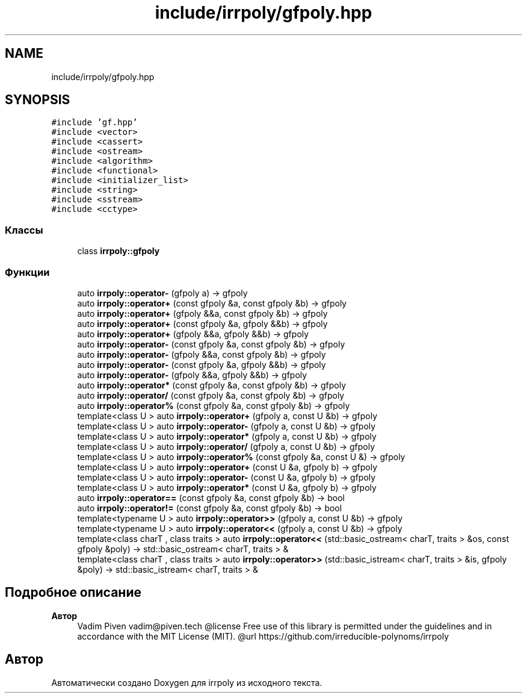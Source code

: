 .TH "include/irrpoly/gfpoly.hpp" 3 "Вт 28 Апр 2020" "Version 2.0.0" "irrpoly" \" -*- nroff -*-
.ad l
.nh
.SH NAME
include/irrpoly/gfpoly.hpp
.SH SYNOPSIS
.br
.PP
\fC#include 'gf\&.hpp'\fP
.br
\fC#include <vector>\fP
.br
\fC#include <cassert>\fP
.br
\fC#include <ostream>\fP
.br
\fC#include <algorithm>\fP
.br
\fC#include <functional>\fP
.br
\fC#include <initializer_list>\fP
.br
\fC#include <string>\fP
.br
\fC#include <sstream>\fP
.br
\fC#include <cctype>\fP
.br

.SS "Классы"

.in +1c
.ti -1c
.RI "class \fBirrpoly::gfpoly\fP"
.br
.in -1c
.SS "Функции"

.in +1c
.ti -1c
.RI "auto \fBirrpoly::operator\-\fP (gfpoly a) \-> gfpoly"
.br
.ti -1c
.RI "auto \fBirrpoly::operator+\fP (const gfpoly &a, const gfpoly &b) \-> gfpoly"
.br
.ti -1c
.RI "auto \fBirrpoly::operator+\fP (gfpoly &&a, const gfpoly &b) \-> gfpoly"
.br
.ti -1c
.RI "auto \fBirrpoly::operator+\fP (const gfpoly &a, gfpoly &&b) \-> gfpoly"
.br
.ti -1c
.RI "auto \fBirrpoly::operator+\fP (gfpoly &&a, gfpoly &&b) \-> gfpoly"
.br
.ti -1c
.RI "auto \fBirrpoly::operator\-\fP (const gfpoly &a, const gfpoly &b) \-> gfpoly"
.br
.ti -1c
.RI "auto \fBirrpoly::operator\-\fP (gfpoly &&a, const gfpoly &b) \-> gfpoly"
.br
.ti -1c
.RI "auto \fBirrpoly::operator\-\fP (const gfpoly &a, gfpoly &&b) \-> gfpoly"
.br
.ti -1c
.RI "auto \fBirrpoly::operator\-\fP (gfpoly &&a, gfpoly &&b) \-> gfpoly"
.br
.ti -1c
.RI "auto \fBirrpoly::operator*\fP (const gfpoly &a, const gfpoly &b) \-> gfpoly"
.br
.ti -1c
.RI "auto \fBirrpoly::operator/\fP (const gfpoly &a, const gfpoly &b) \-> gfpoly"
.br
.ti -1c
.RI "auto \fBirrpoly::operator%\fP (const gfpoly &a, const gfpoly &b) \-> gfpoly"
.br
.ti -1c
.RI "template<class U > auto \fBirrpoly::operator+\fP (gfpoly a, const U &b) \-> gfpoly"
.br
.ti -1c
.RI "template<class U > auto \fBirrpoly::operator\-\fP (gfpoly a, const U &b) \-> gfpoly"
.br
.ti -1c
.RI "template<class U > auto \fBirrpoly::operator*\fP (gfpoly a, const U &b) \-> gfpoly"
.br
.ti -1c
.RI "template<class U > auto \fBirrpoly::operator/\fP (gfpoly a, const U &b) \-> gfpoly"
.br
.ti -1c
.RI "template<class U > auto \fBirrpoly::operator%\fP (const gfpoly &a, const U &) \-> gfpoly"
.br
.ti -1c
.RI "template<class U > auto \fBirrpoly::operator+\fP (const U &a, gfpoly b) \-> gfpoly"
.br
.ti -1c
.RI "template<class U > auto \fBirrpoly::operator\-\fP (const U &a, gfpoly b) \-> gfpoly"
.br
.ti -1c
.RI "template<class U > auto \fBirrpoly::operator*\fP (const U &a, gfpoly b) \-> gfpoly"
.br
.ti -1c
.RI "auto \fBirrpoly::operator==\fP (const gfpoly &a, const gfpoly &b) \-> bool"
.br
.ti -1c
.RI "auto \fBirrpoly::operator!=\fP (const gfpoly &a, const gfpoly &b) \-> bool"
.br
.ti -1c
.RI "template<typename U > auto \fBirrpoly::operator>>\fP (gfpoly a, const U &b) \-> gfpoly"
.br
.ti -1c
.RI "template<typename U > auto \fBirrpoly::operator<<\fP (gfpoly a, const U &b) \-> gfpoly"
.br
.ti -1c
.RI "template<class charT , class traits > auto \fBirrpoly::operator<<\fP (std::basic_ostream< charT, traits > &os, const gfpoly &poly) \-> std::basic_ostream< charT, traits > &"
.br
.ti -1c
.RI "template<class charT , class traits > auto \fBirrpoly::operator>>\fP (std::basic_istream< charT, traits > &is, gfpoly &poly) \-> std::basic_istream< charT, traits > &"
.br
.in -1c
.SH "Подробное описание"
.PP 

.PP
\fBАвтор\fP
.RS 4
Vadim Piven vadim@piven.tech @license Free use of this library is permitted under the guidelines and in accordance with the MIT License (MIT)\&. @url https://github.com/irreducible-polynoms/irrpoly 
.RE
.PP

.SH "Автор"
.PP 
Автоматически создано Doxygen для irrpoly из исходного текста\&.
